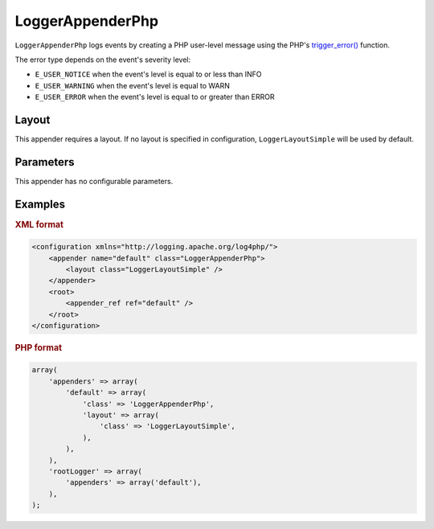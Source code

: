 ==================
LoggerAppenderPhp
==================

``LoggerAppenderPhp`` logs events by creating a PHP user-level message using 
the PHP's `trigger_error()`_ function.

.. _`trigger_error()`: http://www.php.net/manual/en/function.trigger-error.php

The error type depends on the event's severity level:

- ``E_USER_NOTICE`` when the event's level is equal to or less than INFO
- ``E_USER_WARNING`` when the event's level is equal to WARN
- ``E_USER_ERROR`` when the event's level is equal to or greater than ERROR

Layout
------

This appender requires a layout. If no layout is specified in configuration,
``LoggerLayoutSimple`` will be used by default.

Parameters
----------

This appender has no configurable parameters.

Examples
--------

.. container:: tabs

    .. rubric:: XML format
    .. code-block:: xml

        <configuration xmlns="http://logging.apache.org/log4php/">
            <appender name="default" class="LoggerAppenderPhp">
                <layout class="LoggerLayoutSimple" />
            </appender>
            <root>
                <appender_ref ref="default" />
            </root>
        </configuration>

    .. rubric:: PHP format
    .. code-block:: php

        array(
            'appenders' => array(
                'default' => array(
                    'class' => 'LoggerAppenderPhp',
                    'layout' => array(
                        'class' => 'LoggerLayoutSimple',
                    ),
                ),
            ),
            'rootLogger' => array(
                'appenders' => array('default'),
            ),
        );

..  Licensed to the Apache Software Foundation (ASF) under one or more
    contributor license agreements. See the NOTICE file distributed with
    this work for additional information regarding copyright ownership.
    The ASF licenses this file to You under the Apache License, Version 2.0
    (the "License"); you may not use this file except in compliance with
    the License. You may obtain a copy of the License at

    http://www.apache.org/licenses/LICENSE-2.0

    Unless required by applicable law or agreed to in writing, software
    distributed under the License is distributed on an "AS IS" BASIS,
    WITHOUT WARRANTIES OR CONDITIONS OF ANY KIND, either express or implied.
    See the License for the specific language governing permissions and
    limitations under the License.
